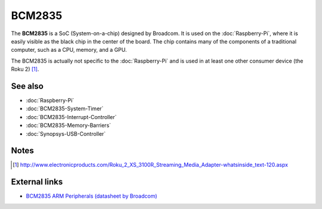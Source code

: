 BCM2835
=======

The **BCM2835** is a SoC (System-on-a-chip) designed by Broadcom. It
is used on the :doc:`Raspberry-Pi`, where it is easily visible as the
black chip in the center of the board. The chip contains many of the
components of a traditional computer, such as a CPU, memory, and a
GPU.

The BCM2835 is actually not specific to the :doc:`Raspberry-Pi` and is
used in at least one other consumer device (the Roku 2) [#roku2]_.

See also
--------

- :doc:`Raspberry-Pi`
- :doc:`BCM2835-System-Timer`
- :doc:`BCM2835-Interrupt-Controller`
- :doc:`BCM2835-Memory-Barriers`
- :doc:`Synopsys-USB-Controller`

Notes
-----

.. [#roku2] http://www.electronicproducts.com/Roku_2_XS_3100R_Streaming_Media_Adapter-whatsinside_text-120.aspx

External links
--------------

- `BCM2835 ARM Peripherals (datasheet by Broadcom)
  <http://www.raspberrypi.org/wp-content/uploads/2012/02/BCM2835-ARM-Peripherals.pdf>`__

